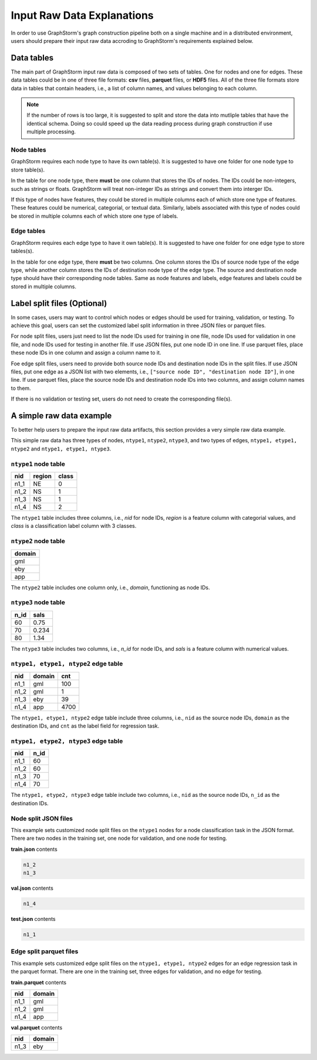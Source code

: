 .. _input_raw_data:

Input Raw Data Explanations
=============================

In order to use GraphStorm's graph construction pipeline both on a single machine and in a distributed environment, users should prepare their input raw data accroding to GraphStorm's requirements explained below.

Data tables
------------
The main part of GraphStorm input raw data is composed of two sets of tables. One for nodes and one for edges. These data tables could be in one of three file formats: **csv** files, **parquet** files, or **HDF5** files. All of the three file formats store data in tables that contain headers, i.e., a list of column names, and values belonging to each column.

.. note:: If the number of rows is too large, it is suggested to split and store the data into mutliple tables that have the identical schema. Doing so could speed up the data reading process during graph construction if use multiple processing.

Node tables
............
GraphStorm requires each node type to have its own table(s). It is suggested to have one folder for one node type to store table(s).

In the table for one node type, there **must** be one column that stores the IDs of nodes. The IDs could be non-integers, such as strings or floats. GraphStorm will treat non-integer IDs as strings and convert them into interger IDs. 

If this type of nodes have features, they could be stored in multiple columns each of which store one type of features. These features could be numerical, categorial, or textual data. Similarly, labels associated with this type of nodes could be stored in multiple columns each of which store one type of labels. 

Edge tables
............
GraphStorm requires each edge type to have it own table(s). It is suggested to have one folder for one edge type to store tables(s).

In the table for one edge type, there **must** be two columns. One column stores the IDs of source node type of the edge type, while another column stores the IDs of destination node type of the edge type. The source and destination node type should have their corresponding node tables. Same as node features and labels, edge features and labels could be stored in multiple columns.

Label split files (Optional)
-----------------------
In some cases, users may want to control which nodes or edges should be used for training, validation, or testing. To achieve this goal, users can set the customized label split information in three JSON files or parquet files.

For node split files, users just need to list the node IDs used for training in one file, node IDs used for validation in one file, and node IDs used for testing in another file. If use JSON files, put one node ID in one line. If use parquet files, place these node IDs in one column and assign a column name to it.

Foe edge split files, users need to provide both source node IDs and destination node IDs in the split files. If use JSON files, put one edge as a JSON list with two elements, i.e., ``["source node ID", "destination node ID"]``, in one line. If use parquet files, place the source node IDs and destination node IDs into two columns, and assign column names to them.

If there is no validation or testing set, users do not need to create the corresponding file(s).

A simple raw data example
--------------------------
To better help users to prepare the input raw data artifacts, this section provides a very simple raw data example.

This simple raw data has three types of nodes, ``ntype1``, ``ntype2``, ``ntype3``, and two types of edges, ``ntype1, etype1, ntype2`` and ``ntype1, etype1, ntype3``.

``ntype1`` node table
.......................
=====  =======  =======
nid    region    class
=====  =======  =======
n1_1    NE       0
n1_2    NS       1
n1_3    NS       1
n1_4    NS       2
=====  =======  =======
The ``ntype1`` table includes three columns, i.e., `nid` for node IDs, `region` is a feature column with categorial values, and `class` is a classification label column with 3 classes.

``ntype2`` node table
.......................
+--------+
| domain |   
+========+
| gml    |
+--------+
| eby    |
+--------+
| app    |
+--------+
The ``ntype2`` table includes one column only, i.e., `domain`, functioning as node IDs.

``ntype3`` node table
.......................
=====  =======
n_id    sals
=====  =======
60      0.75    
70      0.234    
80      1.34    
=====  =======
The ``ntype3`` table includes two columns, i.e., `n_id` for node IDs, and `sals` is a feature column with numerical values.

``ntype1, etype1, ntype2`` edge table
......................................
=====  =======  =======
nid    domain    cnt
=====  =======  =======
n1_1    gml       100
n1_2    gml       1
n1_3    eby       39
n1_4    app       4700
=====  =======  =======
The ``ntype1, etype1, ntype2`` edge table include three columns, i.e., ``nid`` as the source node IDs, ``domain`` as the destination IDs, and ``cnt`` as the label field for regression task.

``ntype1, etype2, ntype3`` edge table
......................................
=====  =======
nid     n_id 
=====  =======
n1_1    60   
n1_2    60   
n1_3    70   
n1_4    70   
=====  =======
The ``ntype1, etype2, ntype3`` edge table include two columns, i.e., ``nid`` as the source node IDs, ``n_id`` as the destination IDs.

Node split JSON files
......................

This example sets customized node split files on the ``ntype1`` nodes for a node classification task in the JSON format. There are two nodes in the training set, one node for validation, and one node for testing.

**train.json** contents

.. code:: json

    n1_2
    n1_3

**val.json** contents

.. code:: json

    n1_4

**test.json** contents

.. code:: json

    n1_1

Edge split parquet files
.........................

This example sets customized edge split files on the ``ntype1, etype1, ntype2`` edges for an edge regression task in the parquet format. There are one in the training set, three edges for validation, and no edge for testing.

**train.parquet** contents

=====  =======
nid    domain 
=====  =======
n1_1    gml   
n1_2    gml   
n1_4    app   
=====  =======

**val.parquet** contents

=====  =======
nid    domain 
=====  =======
n1_3    eby   
=====  =======
